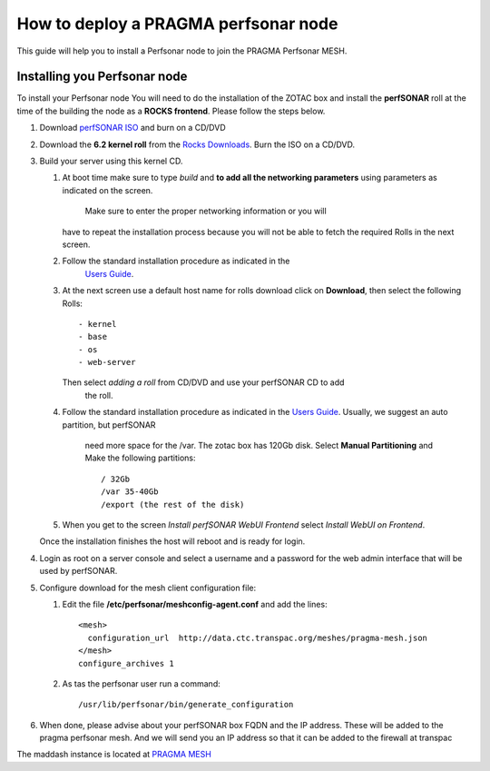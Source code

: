 
How to deploy a PRAGMA perfsonar node
=====================================

This guide will help you to install a Perfsonar node to join the
PRAGMA Perfsonar MESH.

Installing you Perfsonar node
-----------------------------
To install your Perfsonar node You will need to do the installation of the ZOTAC box 
and install the **perfSONAR** roll at the time of the building the node as a 
**ROCKS frontend**.  
Please follow the steps below.

#. Download `perfSONAR ISO`_ and burn on a CD/DVD

#. Download the **6.2 kernel roll** from the 
   `Rocks Downloads`_.  Burn the ISO on a CD/DVD. 
   
#. Build  your server using this kernel CD. 

   #. At boot time make sure to type *build* and **to add all the 
      networking parameters** using parameters as indicated on the screen. 
	  Make sure to enter the proper networking information or you will
      have to repeat the installation process because 
      you will not be able to fetch the required Rolls in the next screen.

   #. Follow the standard installation procedure as indicated in the
         `Users Guide`_. 

   #. At the next screen use a default host name  for rolls download click on 
      **Download**, then select the following Rolls:: 

          - kernel
          - base
          - os
          - web-server

      Then select *adding a roll* from CD/DVD  and use your perfSONAR CD to add
	  the roll.

   #. Follow the standard installation procedure as indicated in the
      `Users Guide`_.  Usually,  we suggest an auto partition, but perfSONAR
	  need more space for the /var.  The zotac box has 120Gb disk.  Select 
	  **Manual Partitioning** and Make  the following partitions:: 
	  
          / 32Gb  
          /var 35-40Gb 
          /export (the rest of the disk)

   #. When you get to the screen `Install perfSONAR WebUI Frontend` select
      `Install WebUI on Frontend`. 
	  
   Once the installation finishes the host will reboot and is ready for login.
   
#. Login as root on a server console and select a username and a password for the web admin interface
   that will be used by perfSONAR.


#. Configure download for the mesh client configuration file:

   #.  Edit the file **/etc/perfsonar/meshconfig-agent.conf** and add the lines::

          <mesh>
            configuration_url  http://data.ctc.transpac.org/meshes/pragma-mesh.json
          </mesh>
          configure_archives 1

   #. As tas the perfsonar user run a command::

          /usr/lib/perfsonar/bin/generate_configuration

#. When done, please advise about your perfSONAR box FQDN and the IP address.
   These will be added to the  pragma perfsonar mesh. And we will send you an IP
   address so that it can be added to the firewall at transpac

The maddash instance is located at `PRAGMA MESH`_


.. _perfSONAR ISO: https://drive.google.com/open?id=0B2VTJMbHpU8yNkdJT3NzLThPTlU
.. _Rocks Downloads: http://rocksclusters.github.io/downloads/2015-05-11-download-rocks-6-2-sidewinder.html
.. _Users Guide: http://rocksclusters.github.io/docs/guides.html
.. _PRAGMA MESH: http://data.ctc.transpac.org/maddash-webui/index.cgi?dashboard=PRAGMA%20Mesh
